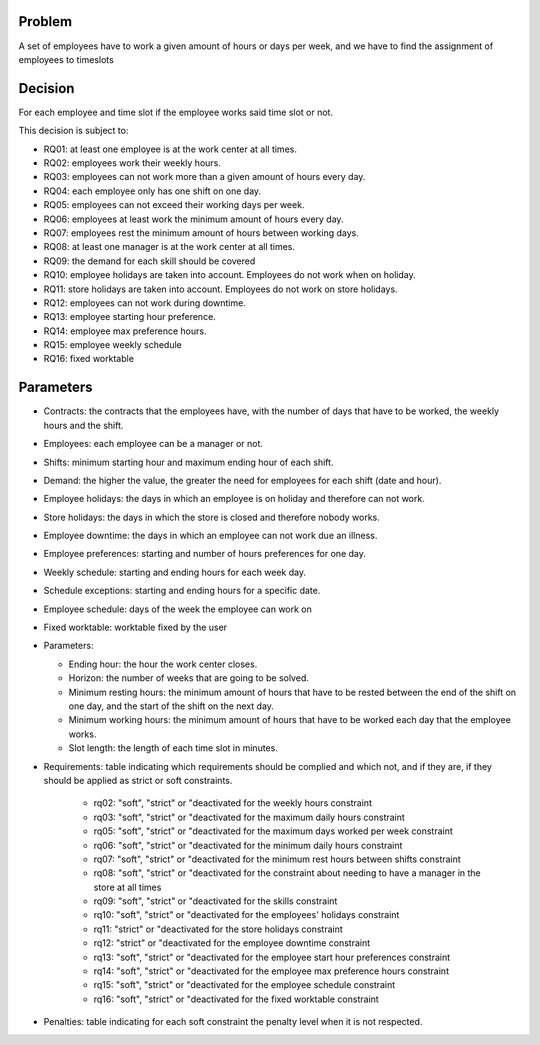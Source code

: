 Problem
-------

A set of employees have to work a given amount of hours or days per week, and we have to find the assignment of employees to timeslots

Decision
--------

For each employee and time slot if the employee works said time slot or not.

This decision is subject to:

- RQ01: at least one employee is at the work center at all times.
- RQ02: employees work their weekly hours.
- RQ03: employees can not work more than a given amount of hours every day.
- RQ04: each employee only has one shift on one day.
- RQ05: employees can not exceed their working days per week.
- RQ06: employees at least work the minimum amount of hours every day.
- RQ07: employees rest the minimum amount of hours between working days.
- RQ08: at least one manager is at the work center at all times.
- RQ09: the demand for each skill should be covered
- RQ10: employee holidays are taken into account. Employees do not work when on holiday.
- RQ11: store holidays are taken into account. Employees do not work on store holidays.
- RQ12: employees can not work during downtime.
- RQ13: employee starting hour preference.
- RQ14: employee max preference hours.
- RQ15: employee weekly schedule
- RQ16: fixed worktable

Parameters
----------

- Contracts: the contracts that the employees have, with the number of days that have to be worked, the weekly hours and the shift.
- Employees: each employee can be a manager or not.
- Shifts: minimum starting hour and maximum ending hour of each shift.
- Demand: the higher the value, the greater the need for employees for each shift (date and hour).
- Employee holidays: the days in which an employee is on holiday and therefore can not work.
- Store holidays: the days in which the store is closed and therefore nobody works.
- Employee downtime: the days in which an employee can not work due an illness.
- Employee preferences: starting and number of hours preferences for one day.
- Weekly schedule: starting and ending hours for each week day.
- Schedule exceptions: starting and ending hours for a specific date.
- Employee schedule: days of the week the employee can work on
- Fixed worktable: worktable fixed by the user

- Parameters:

  - Ending hour: the hour the work center closes.
  - Horizon: the number of weeks that are going to be solved.
  - Minimum resting hours: the minimum amount of hours that have to be rested between the end of the shift on one day, and the start of the shift on the next day.
  - Minimum working hours: the minimum amount of hours that have to be worked each day that the employee works.
  - Slot length: the length of each time slot in minutes.

- Requirements: table indicating which requirements should be complied and which not, and if they are, if they should be applied as strict or soft constraints.

    - rq02: "soft", "strict" or "deactivated for the weekly hours constraint
    - rq03: "soft", "strict" or "deactivated for the maximum daily hours constraint
    - rq05: "soft", "strict" or "deactivated for the maximum days worked per week constraint
    - rq06: "soft", "strict" or "deactivated for the minimum daily hours constraint
    - rq07: "soft", "strict" or "deactivated for the minimum rest hours between shifts constraint
    - rq08: "soft", "strict" or "deactivated for the constraint about needing to have a manager in the store at all times
    - rq09: "soft", "strict" or "deactivated for the skills constraint
    - rq10: "soft", "strict" or "deactivated for the employees' holidays constraint
    - rq11: "strict" or "deactivated for the store holidays constraint
    - rq12: "strict" or "deactivated for the employee downtime constraint
    - rq13: "soft", "strict" or "deactivated for the employee start hour preferences constraint
    - rq14: "soft", "strict" or "deactivated for the employee max preference hours constraint
    - rq15: "soft", "strict" or "deactivated for the employee schedule constraint
    - rq16: "soft", "strict" or "deactivated for the fixed worktable constraint

- Penalties: table indicating for each soft constraint the penalty level when it is not respected.